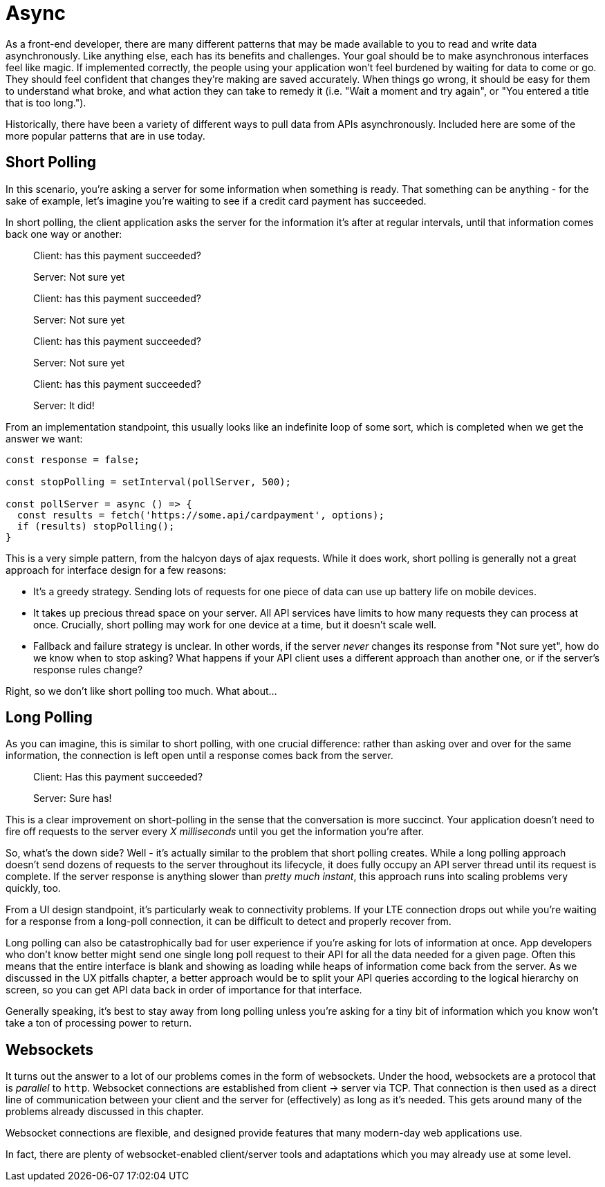 = Async

As a front-end developer, there are many different patterns that may be made available to you to read and write data asynchronously.  Like anything else, each has its benefits and challenges.  Your goal should be to make asynchronous interfaces feel like magic.  If implemented correctly, the people using your application won't feel burdened by waiting for data to come or go. They should feel confident that changes they're making are saved accurately.  When things go wrong, it should be easy for them to understand what broke, and what action they can take to remedy it (i.e. "Wait a moment and try again", or "You entered a title that is too long.").

Historically, there have been a variety of different ways to pull data from APIs asynchronously.  Included here are some of the more popular patterns that are in use today.

== Short Polling

In this scenario, you're asking a server for some information when something is ready.  That something can be anything - for the sake of example, let's imagine you're waiting to see if a credit card payment has succeeded.

In short polling, the client application asks the server for the information it's after at regular intervals, until that information comes back one way or another:

> Client: has this payment succeeded?
>
> Server: Not sure yet
>
> Client: has this payment succeeded?
> 
> Server: Not sure yet
>
> Client: has this payment succeeded?
> 
> Server: Not sure yet
>
> Client: has this payment succeeded?
> 
> Server: It did!

From an implementation standpoint, this usually looks like an indefinite loop of some sort, which is completed when we get the answer we want:

```javascript
const response = false;

const stopPolling = setInterval(pollServer, 500);

const pollServer = async () => {
  const results = fetch('https://some.api/cardpayment', options);
  if (results) stopPolling();
}

```

This is a very simple pattern, from the halcyon days of ajax requests.  While it does work, short polling is generally not a great approach for interface design for a few reasons: 

- It's a greedy strategy.  Sending lots of requests for one piece of data can use up battery life on mobile devices.

- It takes up precious thread space on your server. All API services have limits to how many requests they can process at once.  Crucially, short polling may work for one device at a time, but it doesn't scale well.

- Fallback and failure strategy is unclear. In other words, if the server _never_ changes its response from "Not sure yet", how do we know when to stop asking? What happens if your API client uses a different approach than another one, or if the server's response rules change?  

Right, so we don't like short polling too much.  What about...

== Long Polling

As you can imagine, this is similar to short polling, with one crucial difference: rather than asking over and over for the same information, the connection is left open until a response comes back from the server.  

> Client: Has this payment succeeded?
> 
> [some time later]
> 
> Server: Sure has!

This is a clear improvement on short-polling in the sense that the conversation is more succinct.  Your application doesn't need to fire off requests to the server every _X milliseconds_ until you get the information you're after.

So, what's the down side? Well - it's actually similar to the problem that short polling creates.  While a long polling approach doesn't send dozens of requests to the server throughout its lifecycle, it does fully occupy an API server thread until its request is complete.  If the server response is anything slower than _pretty much instant_, this approach runs into scaling problems very quickly, too.

From a UI design standpoint, it's particularly weak to connectivity problems.  If your LTE connection drops out while you're waiting for a response from a long-poll connection, it can be difficult to detect and properly recover from.

Long polling can also be catastrophically bad for user experience if you're asking for lots of information at once.  App developers who don't know better might send one single long poll request to their API for all the data needed for a given page.  Often this means that the entire interface is blank and showing as loading while heaps of information come back from the server. As we discussed in the UX pitfalls chapter, a better approach would be to split your API queries according to the logical hierarchy on screen, so you can get API data back in order of importance for that interface.

Generally speaking, it's best to stay away from long polling unless you're asking for a tiny bit of information which you know won't take a ton of processing power to return.

== Websockets

It turns out the answer to a lot of our problems comes in the form of websockets.  Under the hood, websockets are a protocol that is _parallel_ to `http`.  Websocket connections are established from client -> server via TCP.  That connection is then used as a direct line of communication between your client and the server for (effectively) as long as it's needed.  This gets around many of the problems already discussed in this chapter.

Websocket connections are flexible, and designed provide features that many  modern-day web applications use. 

In fact, there are plenty of websocket-enabled client/server tools and adaptations which you may already use at some level.  
